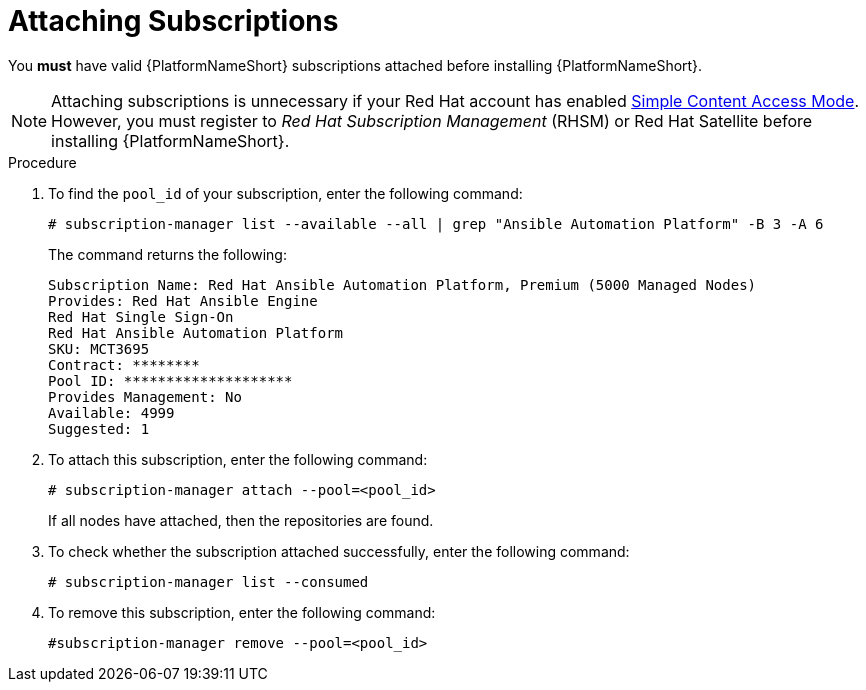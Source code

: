 [id="proc-controller-attaching-subscriptions"]

= Attaching Subscriptions

You *must* have valid {PlatformNameShort} subscriptions attached before installing {PlatformNameShort}.

[NOTE]
====
Attaching subscriptions is unnecessary if your Red Hat account has enabled link:https://access.redhat.com/articles/simple-content-access[Simple Content Access Mode].
However, you must register to _Red Hat Subscription Management_ (RHSM) or Red Hat Satellite before installing {PlatformNameShort}.
====

.Procedure
. To find the `pool_id` of your subscription, enter the following command:
+
[literal, options="nowrap" subs="+attributes"]
----
# subscription-manager list --available --all | grep "Ansible Automation Platform" -B 3 -A 6
----
+
The command returns the following:
+
[literal, options="nowrap" subs="+attributes"]
----
Subscription Name: Red Hat Ansible Automation Platform, Premium (5000 Managed Nodes)
Provides: Red Hat Ansible Engine
Red Hat Single Sign-On
Red Hat Ansible Automation Platform
SKU: MCT3695
Contract: ********
Pool ID: ********************
Provides Management: No
Available: 4999
Suggested: 1
----

. To attach this subscription, enter the following command:
+
[literal, options="nowrap" subs="+attributes"]
----
# subscription-manager attach --pool=<pool_id>
----
+
If all nodes have attached, then the repositories are found.
+
. To check whether the subscription attached successfully, enter the following command:
+
[literal, options="nowrap" subs="+attributes"]
----
# subscription-manager list --consumed
----

. To remove this subscription, enter the following command:
+
[literal, options="nowrap" subs="+attributes"]
----
#subscription-manager remove --pool=<pool_id>
----
